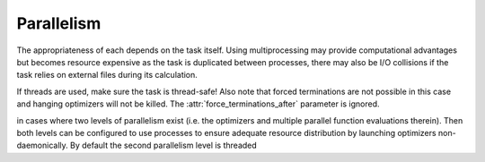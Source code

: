 .. _Parallelism:

***********
Parallelism
***********

The appropriateness of each depends on the task itself. Using multiprocessing may provide computational
advantages but becomes resource expensive as the task is duplicated between processes, there may also be
I/O collisions if the task relies on external files during its calculation.

If threads are used, make sure the task is thread-safe! Also note that forced terminations are not
possible in this case and hanging optimizers will not be killed. The :attr:`force_terminations_after`
parameter is ignored.

in cases where two levels of parallelism exist (i.e. the optimizers and multiple parallel function
evaluations
therein). Then both levels can be configured to use processes to ensure adequate resource distribution by
launching optimizers non-daemonically. By default the second parallelism level is threaded
